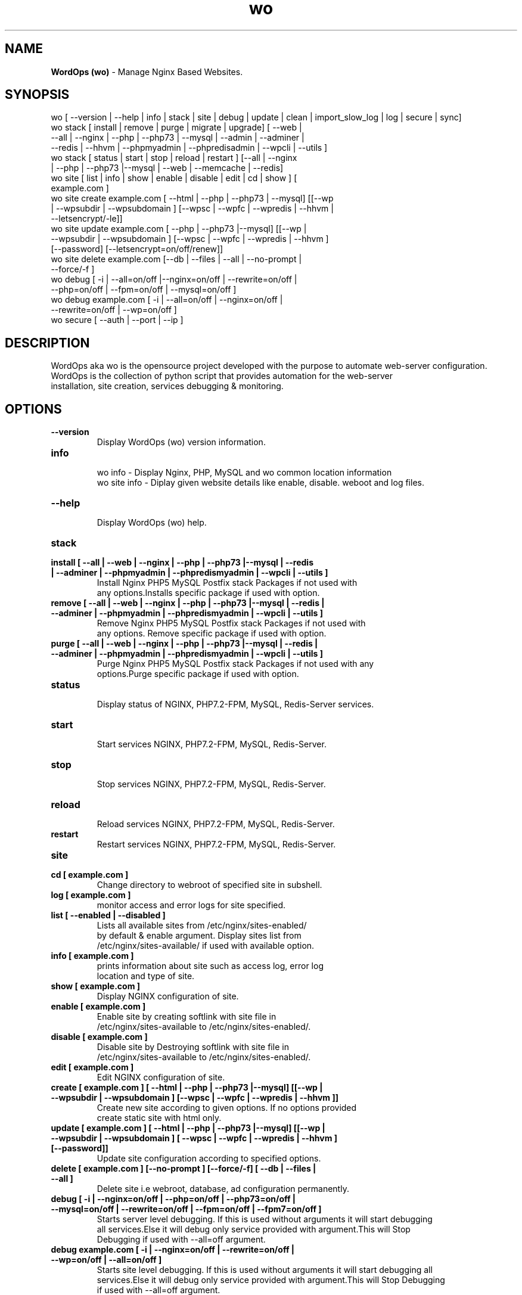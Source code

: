 .TH wo 8 "WordOps (wo) version: 3.3.8" "Sep 10,2015" "WordOps"
.SH NAME
.B WordOps (wo)
\- Manage Nginx Based Websites.
.SH SYNOPSIS
wo [ --version | --help | info | stack | site | debug | update | clean | import_slow_log | log | secure | sync]
.TP
wo stack [ install | remove | purge | migrate | upgrade] [ --web | --all | --nginx | --php | --php73 | --mysql | --admin | --adminer | --redis | --hhvm | --phpmyadmin | --phpredisadmin | --wpcli | --utils ]
.TP
wo stack [ status | start | stop | reload | restart ] [--all | --nginx | --php | --php73 |--mysql | --web | --memcache | --redis]
.TP
wo site [ list | info | show | enable | disable | edit | cd | show ] [ example.com ]
.TP
wo site create example.com [ --html | --php | --php73 | --mysql] [[--wp | --wpsubdir | --wpsubdomain ] [--wpsc | --wpfc | --wpredis | --hhvm | --letsencrypt/-le]]
.TP
wo site update example.com [ --php | --php73 |--mysql] [[--wp | --wpsubdir | --wpsubdomain ] [--wpsc | --wpfc | --wpredis | --hhvm ] [--password] [--letsencrypt=on/off/renew]]
.TP
wo site delete example.com [--db | --files | --all | --no-prompt | --force/-f ]
.TP
wo debug [ -i | --all=on/off |--nginx=on/off | --rewrite=on/off | --php=on/off | --fpm=on/off | --mysql=on/off ]
.TP
wo debug example.com [ -i | --all=on/off | --nginx=on/off | --rewrite=on/off | --wp=on/off ]
.TP
wo secure [ --auth | --port | --ip ]
.SH DESCRIPTION
WordOps aka wo is the opensource project developed with the purpose to automate web-server configuration.
.br
WordOps is the collection of python script that provides automation for the web-server
.br
installation, site creation, services debugging & monitoring.
.SH OPTIONS
.TP
.B --version
.br
Display WordOps (wo) version information.
.TP
.B info
.br
wo info - Display Nginx, PHP, MySQL and wo common location information
.br
wo site info - Diplay given website details like enable, disable. weboot and log files.
.TP
.B --help
.br
Display WordOps (wo) help.
.TP
.B stack
.TP
.B install [ --all | --web | --nginx | --php | --php73 |--mysql | --redis | --adminer | --phpmyadmin | --phpredismyadmin | --wpcli | --utils ]
.br
Install Nginx PHP5 MySQL Postfix stack Packages if not used with
.br
any options.Installs specific package if used with option.
.TP
.B remove [ --all | --web | --nginx | --php | --php73 |--mysql | --redis | --adminer | --phpmyadmin | --phpredismyadmin | --wpcli | --utils ]
.br
Remove Nginx PHP5 MySQL Postfix stack Packages if not used with
.br
any options. Remove specific package if used with option.
.TP
.B purge [ --all | --web | --nginx | --php | --php73 |--mysql | --redis | --adminer | --phpmyadmin | --phpredismyadmin | --wpcli | --utils ]
.br
Purge Nginx PHP5 MySQL Postfix stack Packages if not used with any
.br
options.Purge specific package if used with option.
.TP
.B status
.br
Display status of NGINX, PHP7.2-FPM, MySQL, Redis-Server services.
.TP
.B start
.br
Start services NGINX, PHP7.2-FPM, MySQL, Redis-Server.
.TP
.B stop
.br
Stop services NGINX, PHP7.2-FPM, MySQL, Redis-Server.
.TP
.B reload
.br
Reload services NGINX, PHP7.2-FPM, MySQL, Redis-Server.
.TP
.B restart
.br
Restart services NGINX, PHP7.2-FPM, MySQL, Redis-Server.
.TP
.B site
.br
.TP
.B cd [ example.com ]
.br
Change directory to webroot of specified site in subshell.
.TP
.B log [ example.com ]
.br
monitor access and error logs for site specified.
.TP
.B list [ --enabled | --disabled ]
.br
Lists all available sites from /etc/nginx/sites-enabled/
.br
by default & enable argument. Display sites list from
.br
/etc/nginx/sites-available/ if used with available option.
.TP
.B info [ example.com ]
.br
prints information about site such as access log, error log
.br
location and type of site.
.TP
.B show [ example.com ]
.br
Display NGINX configuration of site.
.TP
.B enable [ example.com ]
.br
Enable site by creating softlink with site file in
.br
/etc/nginx/sites-available to /etc/nginx/sites-enabled/.
.TP
.B disable [ example.com ]
.br
Disable site by Destroying softlink with site file in
.br
/etc/nginx/sites-available to /etc/nginx/sites-enabled/.
.TP
.B edit [ example.com ]
.br
Edit NGINX configuration of site.
.TP
.B create [ example.com ] [ --html | --php | --php73 |--mysql] [[--wp | --wpsubdir | --wpsubdomain ] [--wpsc | --wpfc | --wpredis | --hhvm ]]
.br
Create new site according to given options. If no options provided
.br
create static site with html only.
.TP
.B update [ example.com ] [ --html | --php | --php73 |--mysql] [[--wp | --wpsubdir | --wpsubdomain ] [ --wpsc | --wpfc | --wpredis | --hhvm ] [--password]]
.br
Update site configuration according to specified options.
.TP
.B delete [ example.com ] [--no-prompt ] [--force/-f] [ --db | --files | --all ]
.br
Delete site i.e webroot, database, ad configuration permanently.
.TP
.B debug [ -i | --nginx=on/off | --php=on/off | --php73=on/off | --mysql=on/off | --rewrite=on/off | --fpm=on/off | --fpm7=on/off ]
.br
Starts server level debugging. If this is used without arguments it will start debugging
.br
all services.Else it will debug only service provided with argument.This will Stop
.br
Debugging if used with --all=off argument.
.TP
.B debug example.com [ -i | --nginx=on/off | --rewrite=on/off | --wp=on/off | --all=on/off ]
.br
Starts site level debugging. If this is used without arguments it will start debugging all
.br
services.Else it will debug only service provided with argument.This will Stop Debugging
.br
if used with --all=off argument.
.TP
.B secure [ --auth | --port | --ip ]
.br
Update security settings.
.TP
.B clean [ --fastcgi | --opcache | --memcache | --redis | --all ]
.br
Clean NGINX fastCGI cache, Opcache, Memcache, Redis cache.
.br
Clean NGINX fastCGI cache if no option specified.
.SH ARGUMENTS
.TP
.B -i
.br
setup intractive mode while used with debug.
.TP
.B --nginx=on/off
.br
used with wo debug command. used to start or stop nginx debugging.
.TP
.B --php=on/off
.br
used with wo debug command. used to start or stop php debugging.
.TP
.B --php73=on/off
.br
used with wo debug command. used to start or stop php72 debugging.
.TP
.B --mysql=on/off
.br
used with wo debug command. used to start or stop mysql debugging.
.TP
.B --rewrite=on/off
.br
used with wo debug command. used to start or stop nginx rewrite rules debugging.
.TP
.B --fpm=on/off
.br
used with wo debug command. used to start or stop fpm debugging.
.TP
.B --wp=on/off
.br
used with wo debug command. used to start or stop  wordpress site debugging.
.TP
.B --all=on/off
.br
used with wo debug command. used to stop debugging.
.TP
.B --all=off
.br
used with wo debug command. used to stop debugging.
.TP
.B --html
.br
Create a HTML website.
.TP
.B --php
.br
Create a PHP website.
.TP
.B --mysql
.br
Create a PHP+MySQL website.
.TP
.B --wp
.br
Create a WordPress Website.
.TP
.B --wpsubdir
.br
Create a Wordpress Multisite with Sub Directories Setup.
.TP
.B --wpsubdomain
.br
Create a Wordpress Multisite with Sub Domains Setup.
.br
.TP
.B --db
.br
Delete website database.
.br
.TP
.B --files
.br
Delete website webroot.
.br
.TP
.B --no-prompt
.br
Does not prompt for confirmation when delete command used.
.br
.TP
.B --force/-f
.br
Delete website webroot and database forcefully.Remove nginx configuration for site.
.br
.TP
.B --auth
.br
used with wo secure command. Update credential of HTTP authentication
.TP
.B --port
.br
used with wo secure command. Change WordOps admin port 22222.
.TP
.B --ip
.br
used with wo secure command. Update whitelist IP address
.SH WORDPRESS CACHING OPTIONS
.TP
.B --wpsc
.br
Install and activate Nginx-helper and WP Super Cache plugin.
.TP
.B --wpfc
.br
Install and activate Nginx-helper and W3 Total Cache plugin with
.br
Nginx FastCGI cache.
.TP
.B --wpredis
.br
Install, activate, configure Nginx-helper and Redis Object Cache Plugin, Configure NGINX for Redis Page Caching.
.TP
.B --hhvm
.br
Install, activate Nginx-helper and configure NGINX for HHVM.
.SH FILES
.br
/etc/wo/wo.conf
.SH BUGS
Report bugs at <http://github.com/WordOps/WordOps/issues/>
.SH AUTHOR
.br
.B rtCamp Team
.I \<admin@rtcamp.com\>
.br
.B Mitesh Shah
.I \<Mitesh.Shah@rtcamp.com\>
.br
.B Manish
.I \<Manish.Songirkar@rtcamp.com\>
.br
.B Gaurav
.I \<Gaurav.Astikar@rtcamp.com\>
.br
.B Harshad
.I \<harshad.yeola@rtcamp.com>
.br
.B Prabuddha
.I \<prabuddha.chakraborty@rtcamp.com\>
.br
.B Shital
.I \<shital.patil@rtcamp.com\>
.br
.B Rajdeep Sharma
.I \<rajdeep.sharma@rtcamp.com\>
.br
